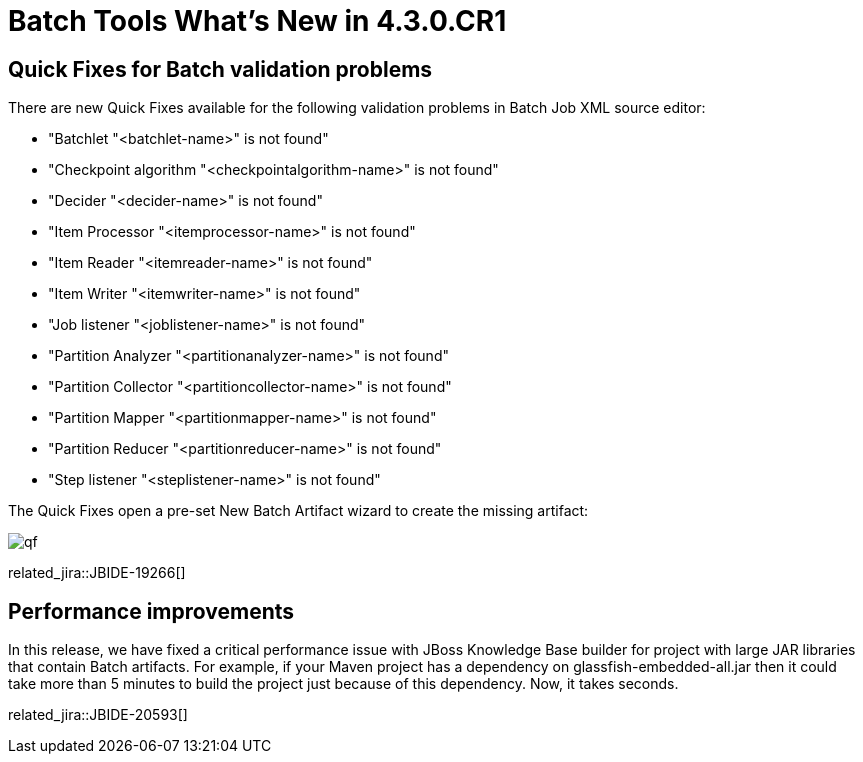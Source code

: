 = Batch Tools What's New in 4.3.0.CR1
:page-layout: whatsnew
:page-component_id: batch
:page-component_version: 4.3.0.CR1
:page-product_id: jbt_core
:page-product_version: 4.3.0.CR1

== Quick Fixes for Batch validation problems

There are new Quick Fixes available for the following validation problems in Batch Job XML source editor:

- "Batchlet "<batchlet-name>" is not found"
- "Checkpoint algorithm "<checkpointalgorithm-name>" is not found"
- "Decider "<decider-name>" is not found"
- "Item Processor "<itemprocessor-name>" is not found"
- "Item Reader "<itemreader-name>" is not found"
- "Item Writer "<itemwriter-name>" is not found"
- "Job listener "<joblistener-name>" is not found"
- "Partition Analyzer "<partitionanalyzer-name>" is not found"
- "Partition Collector "<partitioncollector-name>" is not found"
- "Partition Mapper "<partitionmapper-name>" is not found"
- "Partition Reducer "<partitionreducer-name>" is not found"
- "Step listener "<steplistener-name>" is not found"

The Quick Fixes open a pre-set New Batch Artifact wizard to create the missing artifact:

image::images/4.3.0.CR1/qf.png[]

related_jira::JBIDE-19266[]

== Performance improvements

In this release, we have fixed a critical performance issue with JBoss Knowledge Base builder for project with large JAR libraries that contain Batch artifacts.
For example, if your Maven project has a dependency on glassfish-embedded-all.jar then it could take more than 5 minutes to build the project just because of this dependency. Now, it takes seconds.

related_jira::JBIDE-20593[]
